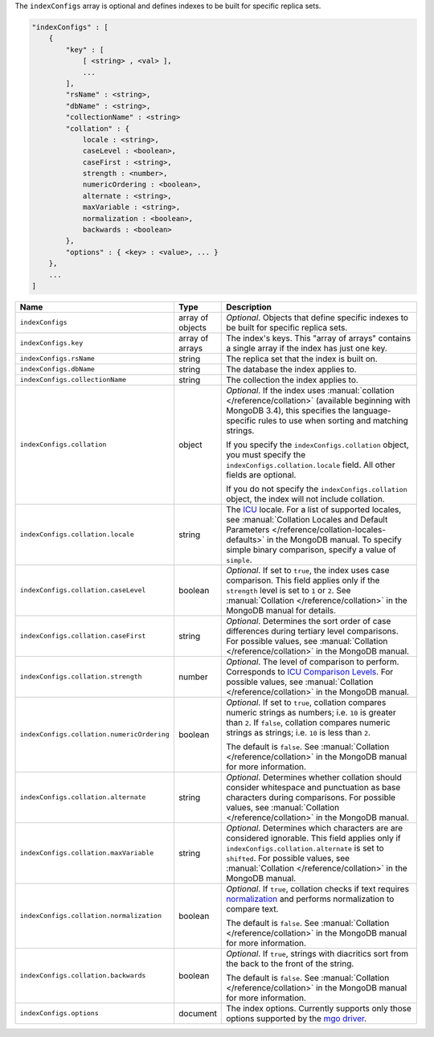 The ``indexConfigs`` array is optional and defines indexes to be built for specific replica sets.

.. code-block:: cfg

   "indexConfigs" : [
       {
           "key" : [ 
               [ <string> , <val> ],
               ...
           ],
           "rsName" : <string>,
           "dbName" : <string>,
           "collectionName" : <string>
           "collation" : {
               locale : <string>,
               caseLevel : <boolean>,
               caseFirst : <string>,
               strength : <number>,
               numericOrdering : <boolean>,
               alternate : <string>,
               maxVariable : <string>,
               normalization : <boolean>,
               backwards : <boolean>
           },
           "options" : { <key> : <value>, ... }
       },
       ...
   ]

.. list-table::
   :widths: 30 10 80
   :header-rows: 1

   * - Name
     - Type
     - Description

   * - ``indexConfigs``
     - array of objects
     - *Optional*. Objects that define specific indexes to be built for
       specific replica sets.

   * - ``indexConfigs.key``
     - array of arrays
     - The index's keys. This "array of arrays" contains a single array if
       the index has just one key.

   * - ``indexConfigs.rsName``
     - string
     - The replica set that the index is built on.

   * - ``indexConfigs.dbName``
     - string
     - The database the index applies to.

   * - ``indexConfigs.collectionName``
     - string
     - The collection the index applies to.

   * - ``indexConfigs.collation``
     - object
     - *Optional*. If the index uses :manual:`collation
       </reference/collation>` (available beginning with MongoDB 3.4), this
       specifies the language-specific rules to use when sorting and matching
       strings.

       If you specify the ``indexConfigs.collation`` object, you must specify
       the ``indexConfigs.collation.locale`` field. All other fields are optional.

       If you do not specify the ``indexConfigs.collation`` object, the index
       will not include collation.

   * - ``indexConfigs.collation.locale``
     - string
     - The `ICU <http://site.icu-project.org/>`_ locale. For a list of
       supported locales, see :manual:`Collation Locales and Default Parameters
       </reference/collation-locales-defaults>` in the MongoDB manual. To
       specify simple binary comparison, specify a value of ``simple``.

   * - ``indexConfigs.collation.caseLevel``
     - boolean
     - *Optional*. If set to ``true``, the index uses case comparison. This
       field applies only if the ``strength`` level is set to ``1`` or ``2``.
       See :manual:`Collation </reference/collation>` in the MongoDB manual
       for details.

   * - ``indexConfigs.collation.caseFirst``
     - string
     - *Optional*. Determines the sort order of case differences during
       tertiary level comparisons. For possible values, see :manual:`Collation
       </reference/collation>` in the MongoDB manual.

   * - ``indexConfigs.collation.strength``
     - number
     - *Optional*. The level of comparison to perform. Corresponds to `ICU
       Comparison Levels
       <http://userguide.icu-project.org/collation/concepts#TOC-Comparison-Levels>`_.
       For possible values, see :manual:`Collation </reference/collation>` in
       the MongoDB manual.

   * - ``indexConfigs.collation.numericOrdering``
     - boolean
     - *Optional*. If set to ``true``, collation compares numeric strings as
       numbers; i.e. ``10`` is greater than ``2``. If ``false``, collation
       compares numeric strings as strings; i.e. ``10`` is less than ``2``.

       The default is ``false``. See :manual:`Collation
       </reference/collation>` in the MongoDB manual for more information.

   * - ``indexConfigs.collation.alternate``
     - string
     - *Optional*. Determines whether collation should consider whitespace and
       punctuation as base characters during comparisons. For possible values,
       see :manual:`Collation </reference/collation>` in the MongoDB manual.

   * - ``indexConfigs.collation.maxVariable``
     - string
     - *Optional*. Determines which characters are are considered ignorable.
       This field applies only if ``indexConfigs.collation.alternate`` is set
       to ``shifted``. For possible values, see :manual:`Collation
       </reference/collation>` in the MongoDB manual.

   * - ``indexConfigs.collation.normalization``
     - boolean
     - *Optional*. If ``true``, collation checks if text requires `normalization
       <http://userguide.icu-project.org/collation/concepts#TOC-Normalization>`_
       and performs normalization to compare text.

       The default is ``false``. See :manual:`Collation
       </reference/collation>` in the MongoDB manual for more information.

   * - ``indexConfigs.collation.backwards``
     - boolean
     - *Optional*. If ``true``, strings with diacritics sort from the back to
       the front of the string.

       The default is ``false``. See :manual:`Collation
       </reference/collation>` in the MongoDB manual for more information.

   * - ``indexConfigs.options``
     - document
     - The index options. Currently supports only those options supported by
       the `mgo driver <http://godoc.org/labix.org/v2/mgo#Index>`_.
